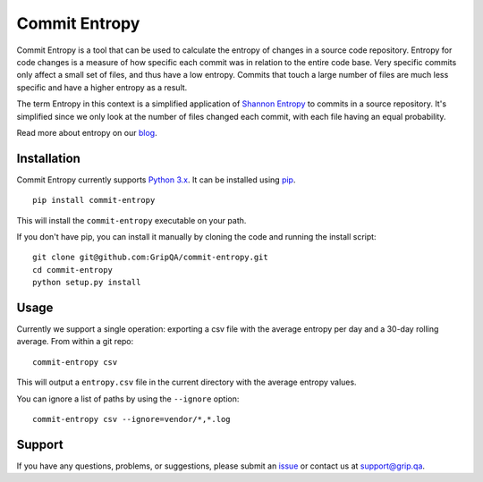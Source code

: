 Commit Entropy
==============

Commit Entropy is a tool that can be used to calculate the entropy of
changes in a source code repository. Entropy for code changes is a
measure of how specific each commit was in relation to the entire code
base. Very specific commits only affect a small set of files, and thus
have a low entropy. Commits that touch a large number of files are much
less specific and have a higher entropy as a result.

The term Entropy in this context is a simplified application of `Shannon
Entropy <https://en.wikipedia.org/wiki/Entropy_%28information_theory%29>`__
to commits in a source repository. It's simplified since we only look at
the number of files changed each commit, with each file having an equal
probability.

Read more about entropy on our
`blog <http://grip.qa/blog/entropy-measuring-software-maturity/>`__.

Installation
------------

Commit Entropy currently supports `Python
3.x <https://www.python.org/downloads/>`__. It can be installed using
`pip <https://pip.pypa.io/en/latest/>`__.

::

    pip install commit-entropy

This will install the ``commit-entropy`` executable on your path.

If you don't have pip, you can install it manually by cloning the code
and running the install script:

::

    git clone git@github.com:GripQA/commit-entropy.git
    cd commit-entropy
    python setup.py install

Usage
-----

Currently we support a single operation: exporting a csv file with the
average entropy per day and a 30-day rolling average. From within a git
repo:

::

    commit-entropy csv

This will output a ``entropy.csv`` file in the current directory with
the average entropy values.

You can ignore a list of paths by using the ``--ignore`` option:

::

    commit-entropy csv --ignore=vendor/*,*.log

Support
-------

If you have any questions, problems, or suggestions, please submit an
`issue <../../issues>`__ or contact us at support@grip.qa.
